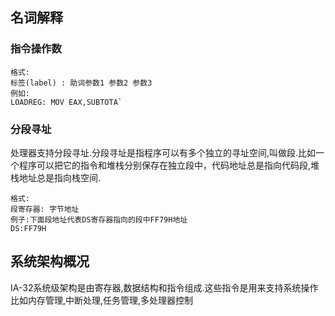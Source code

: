 ** 名词解释
*** 指令操作数
#+BEGIN_EXAMPLE
格式:
标签(label) : 助词参数1 参数2 参数3
例如:
LOADREG: MOV EAX,SUBTOTA`
#+END_EXAMPLE
*** 分段寻址
处理器支持分段寻址.分段寻址是指程序可以有多个独立的寻址空间,叫做段.比如一个程序可以把它的指令和堆栈分别保存在独立段中，代码地址总是指向代码段,堆栈地址总是指向栈空间.
#+BEGIN_EXAMPLE
格式:
段寄存器: 字节地址
例子:下面段地址代表DS寄存器指向的段中FF79H地址
DS:FF79H
#+END_EXAMPLE
** 系统架构概况
IA-32系统级架构是由寄存器,数据结构和指令组成.这些指令是用来支持系统操作比如内存管理,中断处理,任务管理,多处理器控制
[[file:images/cpu_base_img.png]]
